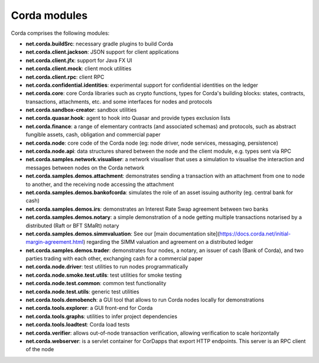 Corda modules
=============

Corda comprises the following modules:

* **net.corda.buildSrc**: necessary gradle plugins to build Corda
* **net.corda.client.jackson**: JSON support for client applications
* **net.corda.client.jfx**: support for Java FX UI
* **net.corda.client.mock**: client mock utilities
* **net.corda.client.rpc**: client RPC
* **net.corda.confidential.identities**: experimental support for confidential identities on the ledger
* **net.corda.core**: core Corda libraries such as crypto functions, types for Corda's building blocks: states, contracts, transactions, attachments, etc. and some interfaces for nodes and protocols
* **net.corda.sandbox-creator**: sandbox utilities
* **net.corda.quasar.hook**: agent to hook into Quasar and provide types exclusion lists
* **net.corda.finance**: a range of elementary contracts (and associated schemas) and protocols, such as abstract fungible assets, cash, obligation and commercial paper
* **net.corda.node**: core code of the Corda node (eg: node driver, node services, messaging, persistence)
* **net.corda.node.api**: data structures shared between the node and the client module, e.g. types sent via RPC
* **net.corda.samples.network.visualiser**: a network visualiser that uses a simulation to visualise the interaction and messages between nodes on the Corda network
* **net.corda.samples.demos.attachment**: demonstrates sending a transaction with an attachment from one to node to another, and the receiving node accessing the attachment
* **net.corda.samples.demos.bankofcorda**: simulates the role of an asset issuing authority (eg. central bank for cash)
* **net.corda.samples.demos.irs**: demonstrates an Interest Rate Swap agreement between two banks
* **net.corda.samples.demos.notary**: a simple demonstration of a node getting multiple transactions notarised by a distributed (Raft or BFT SMaRt) notary
* **net.corda.samples.demos.simmvaluation**: See our [main documentation site](https://docs.corda.net/initial-margin-agreement.html) regarding the SIMM valuation and agreement on a distributed ledger
* **net.corda.samples.demos.trader**: demonstrates four nodes, a notary, an issuer of cash (Bank of Corda), and two parties trading with each other, exchanging cash for a commercial paper
* **net.corda.node.driver**: test utilities to run nodes programmatically
* **net.corda.node.smoke.test.utils**: test utilities for smoke testing
* **net.corda.node.test.common**: common test functionality
* **net.corda.node.test.utils**: generic test utilities
* **net.corda.tools.demobench**: a GUI tool that allows to run Corda nodes locally for demonstrations
* **net.corda.tools.explorer**: a GUI front-end for Corda
* **net.corda.tools.graphs**: utilities to infer project dependencies
* **net.corda.tools.loadtest**: Corda load tests
* **net.corda.verifier**: allows out-of-node transaction verification, allowing verification to scale horizontally
* **net.corda.webserver**: is a servlet container for CorDapps that export HTTP endpoints. This server is an RPC client of the node